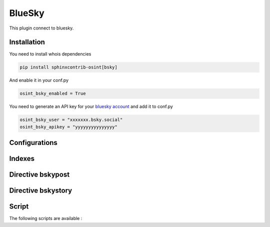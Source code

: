 ﻿BlueSky
========

This plugin connect to bluesky.

Installation
------------------

You need to install whois dependencies

.. code::

    pip install sphinxcontrib-osint[bsky]

And enable it in your conf.py

.. code::

    osint_bsky_enabled = True

You need to generate an API key for your `bluesky account <https://bsky.app/settings/app-passwords>`_ and add it to conf.py

.. code::

    osint_bsky_user = "xxxxxxx.bsky.social"
    osint_bsky_apikey = "yyyyyyyyyyyyyyy"

Configurations
------------------

.. exec_code::
    :hide:

    from sphinxcontrib.osint.plugins.bsky import BSky as Plg
    for opt in Plg.config_values():
        print('%s = %s' % (opt[0], opt[1]))

Indexes
------------------

.. exec_code::
    :hide:

    from sphinxcontrib.osint.plugins.bsky import BSky as Plg
    for opt in Plg.Indexes():
        print('%s : %s' % (opt.name, opt.localname))

Directive bskypost
------------------------

.. exec_code::
    :hide:

    from sphinxcontrib.osint.plugins.bsky import DirectiveBSkyPost as Directive
    for opt in Directive.option_spec:
        print("%s : %s" % (opt, Directive.option_spec[opt].__name__))


.. exec_code::
    :hide:

    from sphinxcontrib.osint.plugins.bsky import DirectiveBSkyPost as Directive
    print(Directive.__doc__)


Directive bskystory
------------------------

.. exec_code::
    :hide:

    from sphinxcontrib.osint.plugins.bsky import DirectiveBSkyStory as Directive
    for opt in Directive.option_spec:
        print("%s : %s" % (opt, Directive.option_spec[opt].__name__))


.. exec_code::
    :hide:

    from sphinxcontrib.osint.plugins.bsky import DirectiveBSkyStory as Directive
    print(Directive.__doc__)


Script
------------------

The following scripts are available :

.. program-output:: osint_bsky --help

